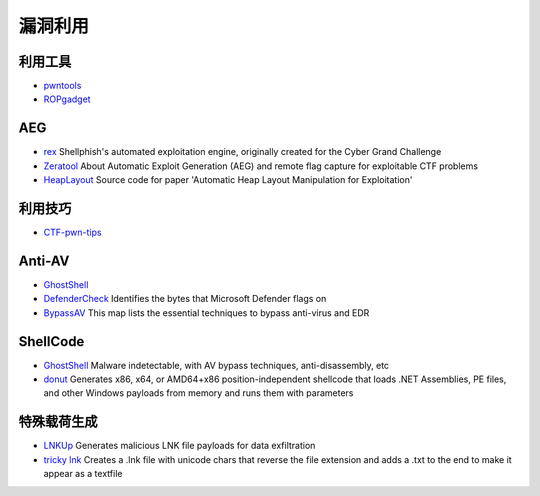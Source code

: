 漏洞利用
========================================

利用工具
----------------------------------------
- `pwntools <https://github.com/Gallopsled/pwntools>`_
- `ROPgadget <https://github.com/JonathanSalwan/ROPgadget>`_

AEG
----------------------------------------
- `rex <https://github.com/angr/rex>`_ Shellphish's automated exploitation engine, originally created for the Cyber Grand Challenge
- `Zeratool <https://github.com/ChrisTheCoolHut/Zeratool>`_ About Automatic Exploit Generation (AEG) and remote flag capture for exploitable CTF problems
- `HeapLayout <https://github.com/SeanHeelan/HeapLayout>`_ Source code for paper 'Automatic Heap Layout Manipulation for Exploitation'

利用技巧
----------------------------------------
- `CTF-pwn-tips <https://github.com/Naetw/CTF-pwn-tips>`_

Anti-AV
----------------------------------------
- `GhostShell <https://github.com/ReddyyZ/GhostShell>`_
- `DefenderCheck <https://github.com/matterpreter/DefenderCheck>`_  Identifies the bytes that Microsoft Defender flags on
- `BypassAV <https://github.com/CMEPW/BypassAV>`_ This map lists the essential techniques to bypass anti-virus and EDR

ShellCode
----------------------------------------
- `GhostShell <https://github.com/ReddyyZ/GhostShell>`_ Malware indetectable, with AV bypass techniques, anti-disassembly, etc
- `donut <https://github.com/TheWover/donut>`_ Generates x86, x64, or AMD64+x86 position-independent shellcode that loads .NET Assemblies, PE files, and other Windows payloads from memory and runs them with parameters

特殊载荷生成
----------------------------------------
- `LNKUp <https://github.com/Plazmaz/LNKUp>`_ Generates malicious LNK file payloads for data exfiltration
- `tricky lnk <https://github.com/xillwillx/tricky.lnk>`_ Creates a .lnk file with unicode chars that reverse the file extension and adds a .txt to the end to make it appear as a textfile
